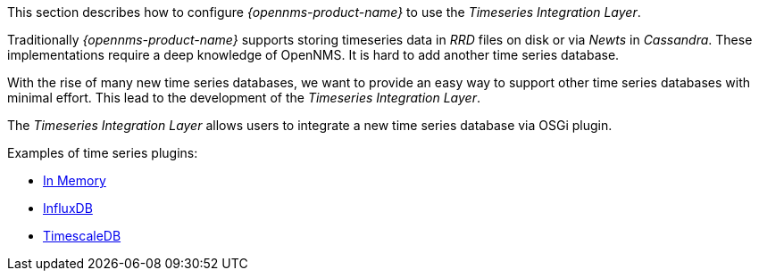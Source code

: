 
// Allow GitHub image rendering
:imagesdir: ../../../images

This section describes how to configure _{opennms-product-name}_ to use the _Timeseries Integration Layer_.

Traditionally _{opennms-product-name}_ supports storing timeseries data in _RRD_ files on disk or via _Newts_ in _Cassandra_.
These implementations require a deep knowledge of OpenNMS. It is hard to add another time series database.

With the rise of many new time series databases, we want to provide an easy way to support other time series databases with minimal effort.
This lead to the development of the _Timeseries Integration Layer_.

The  _Timeseries Integration Layer_ allows users to integrate a new time series database via OSGi plugin.

Examples of time series plugins:

* https://github.com/opennms-forge/timeseries-integration-inmemory[In Memory]
* https://github.com/opennms-forge/timeseries-integration-influxdb[InfluxDB]
* https://github.com/opennms-forge/timeseries-integration-timescale[TimescaleDB]
